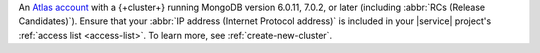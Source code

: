 An `Atlas account
<https://account.mongodb.com/account/register>`__ with a
{+cluster+} running MongoDB version 6.0.11, 7.0.2, or
later (including :abbr:`RCs (Release Candidates)`). Ensure that your :abbr:`IP address (Internet Protocol address)`
is included in your |service| project's :ref:`access list <access-list>`. To learn more, see :ref:`create-new-cluster`.
